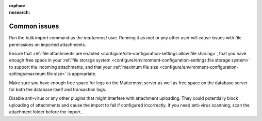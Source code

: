 :orphan:
:nosearch:

Common issues
-------------

Run the bulk import command as the *mattermost* user. Running it as *root* or any other user will cause issues with file permissions on imported attachments.

Ensure that :ref:`file attachments are enabled <configure/site-configuration-settings:allow file sharing>`, that you have enough free space in your :ref:`file storage system <configure/environment-configuration-settings:file storage system>` to support the incoming attachments, and that your :ref:`maximum file size <configure/environment-configuration-settings:maximum file size>` is appropriate.

Make sure you have enough free space for logs on the Mattermost server as well as free space on the database server for both the database itself and transaction logs.

Disable anti-virus or any other plugins that might interfere with attachment uploading. They could potentially block uploading of attachments and cause the import to fail if configured incorrectly. If you need anti-virus scanning, scan the attachment folder before the import.
